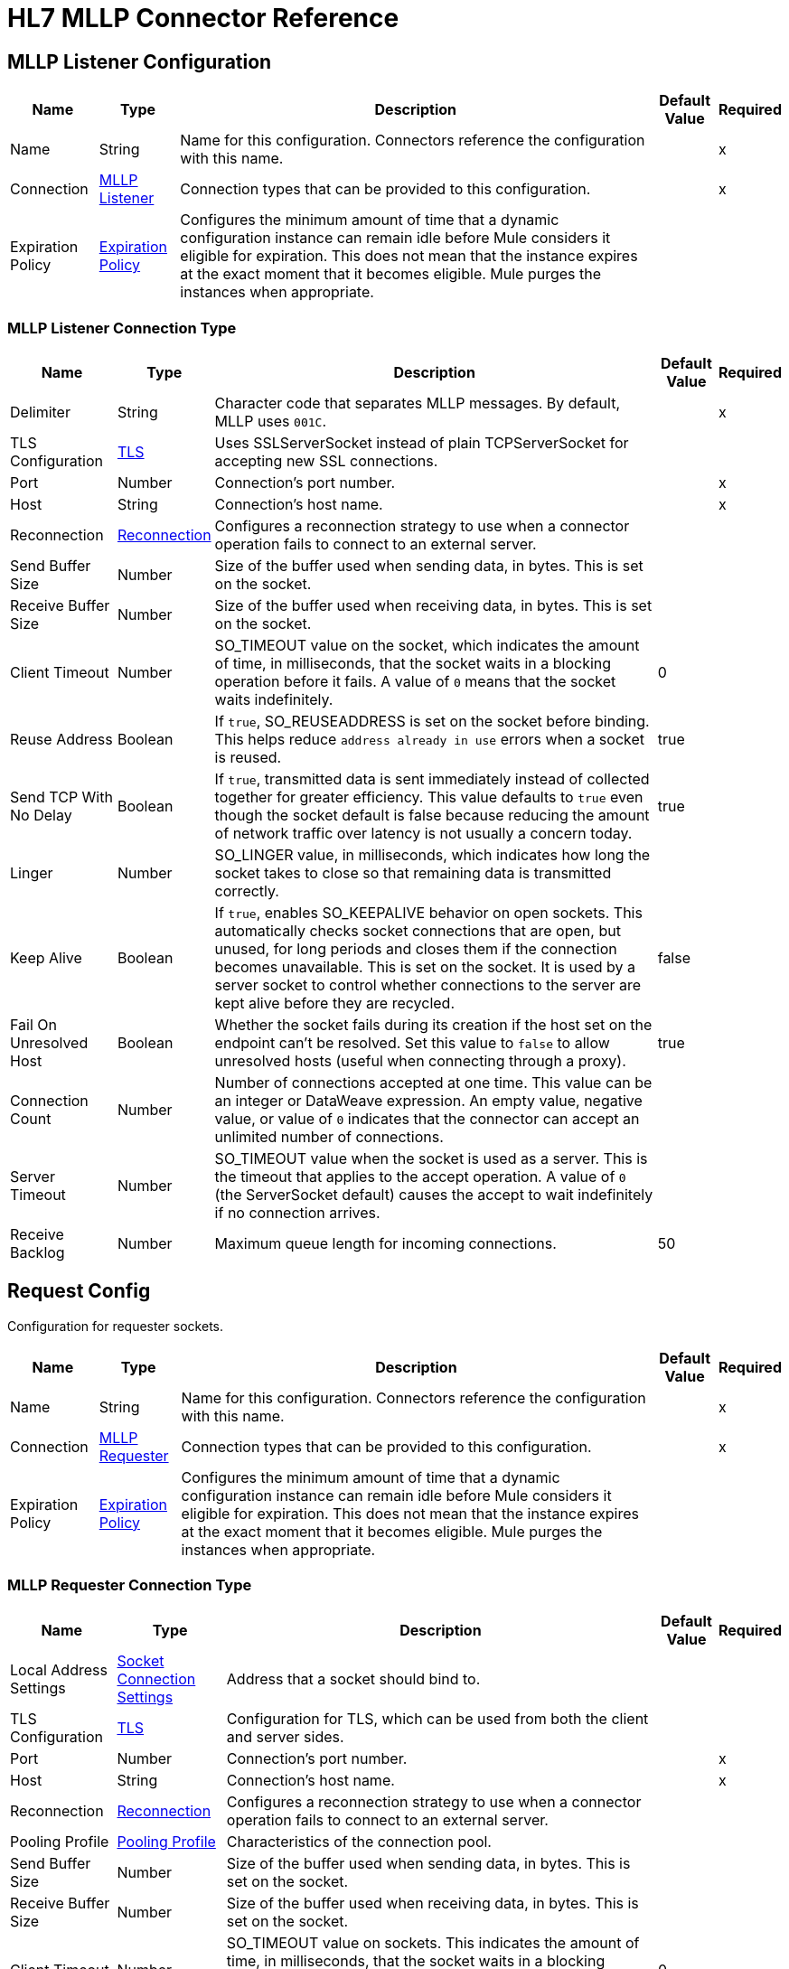 = HL7 MLLP Connector Reference
:page-aliases: connectors::hl7/hl7-mllp-connector-reference.adoc

[[mllp-listener-config]]
== MLLP Listener Configuration

[%header%autowidth.spread]
|===
| Name | Type | Description | Default Value | Required
|Name | String | Name for this configuration. Connectors reference the configuration with this name. | |x
| Connection a| <<mllp-listener-config_mllp-listener, MLLP Listener>>
| Connection types that can be provided to this configuration. | |x
| Expiration Policy a| <<ExpirationPolicy>> |  Configures the minimum amount of time that a dynamic configuration instance can remain idle before Mule considers it eligible for expiration. This does not mean that the instance expires at the exact moment that it becomes eligible. Mule purges the instances when appropriate.|  |
|===

[[mllp-listener-config_mllp-listener]]
=== MLLP Listener Connection Type

[%header%autowidth.spread]
|===
| Name | Type | Description | Default Value | Required
| Delimiter a| String |  Character code that separates MLLP messages. By default, MLLP uses `001C`. |  |x
| TLS Configuration a| <<TLS>> |  Uses SSLServerSocket instead of plain TCPServerSocket for accepting new SSL connections. |  |
| Port a| Number |  Connection's port number. |  |x
| Host a| String |  Connection's host name. |  |x
| Reconnection a| <<Reconnection>> |  Configures a reconnection strategy to use when a connector operation fails to connect to an external server.
 |  |
| Send Buffer Size a| Number |  Size of the buffer used when sending data, in bytes. This is set on the socket. |  |
| Receive Buffer Size a| Number |  Size of the buffer used when receiving data, in bytes. This is set on the socket. |  |
| Client Timeout a| Number |  SO_TIMEOUT value on the socket, which indicates the amount of time, in milliseconds, that the socket waits in a blocking operation before it fails. A value of `0` means that the socket waits indefinitely. | 0 |
| Reuse Address a| Boolean |  If `true`, SO_REUSEADDRESS is set on the socket before binding. This helps reduce `address already in use` errors when a socket is reused. |  true |
| Send TCP With No Delay a| Boolean | If `true`, transmitted data is sent immediately instead of collected together for greater efficiency. This value defaults to `true` even though the socket default is false because reducing the amount of network traffic over latency is not usually a concern today. |  true |
| Linger a| Number |  SO_LINGER value, in milliseconds, which indicates how long the socket takes to close so that remaining data is transmitted correctly. |  |
| Keep Alive a| Boolean | If `true`, enables SO_KEEPALIVE behavior on open sockets. This automatically checks socket connections that are open, but unused, for long periods and closes them if the connection becomes unavailable. This is set on the socket. It is used by a server socket to control whether connections to the server are kept alive before they are recycled. |  false |
| Fail On Unresolved Host a| Boolean |  Whether the socket fails during its creation if the host set on the endpoint can't be resolved. Set this value to `false` to allow unresolved hosts (useful when connecting through a proxy). |  true |
|Connection Count |Number | Number of connections accepted at one time. This value can be an integer or DataWeave expression. An empty value, negative value, or value of `0` indicates that the connector can accept an unlimited number of connections. | |
| Server Timeout a| Number |  SO_TIMEOUT value when the socket is used as a server. This is the timeout that applies to the accept operation. A value of `0` (the ServerSocket default) causes the accept to wait indefinitely if no connection arrives. |  |
| Receive Backlog a| Number |  Maximum queue length for incoming connections. |  50 |
|===

[[request-config]]
== Request Config

Configuration for requester sockets.

[%header%autowidth.spread]
|===
| Name | Type | Description | Default Value | Required
|Name | String | Name for this configuration. Connectors reference the configuration with this name. | |x
| Connection a| <<request-config_mllp-requester, MLLP Requester>>
| Connection types that can be provided to this configuration. | |x
| Expiration Policy a| <<ExpirationPolicy>> |  Configures the minimum amount of time that a dynamic configuration instance can remain idle before Mule considers it eligible for expiration. This does not mean that the instance expires at the exact moment that it becomes eligible. Mule purges the instances when appropriate.|  |
|===

[[request-config_mllp-requester]]
=== MLLP Requester Connection Type

[%header%autowidth.spread]
|===
| Name | Type | Description | Default Value | Required
| Local Address Settings a| <<SocketConnectionSettings>> | Address that a socket should bind to. |  |
| TLS Configuration a| <<Tls>> |  Configuration for TLS, which can be used from both the client and server sides. |  |
| Port a| Number |  Connection's port number. |  |x
| Host a| String |  Connection's host name. |  |x
| Reconnection a| <<Reconnection>> |  Configures a reconnection strategy to use when a connector operation fails to connect to an external server. |  |
| Pooling Profile a| <<PoolingProfile>> |  Characteristics of the connection pool. |  |
| Send Buffer Size a| Number |  Size of the buffer used when sending data, in bytes. This is set on the socket. |  |
| Receive Buffer Size a| Number |  Size of the buffer used when receiving data, in bytes. This is set on the socket. |  |
| Client Timeout a| Number |  SO_TIMEOUT value on sockets. This indicates the amount of time, in milliseconds, that the socket waits in a blocking operation before failing. A value of `0` means waiting indefinitely. | 0 |
| Reuse Address a| Boolean |  If `true`, SO_REUSEADDRESS is set on the socket before binding. This helps reduce `address already in use` errors when a socket is reused. | true |
| Send TCP With No Delay a| Boolean |  If `true`, transmitted data is sent immediately instead of collected together for greater efficiency. This value defaults to `true` even though the socket default is false because reducing the amount of network traffic over latency is not usually a concern today. | true |
| Linger a| Number |  SO_LINGER value, which indicates how long, in milliseconds, the socket takes to close so that any remaining data is transmitted correctly. |  |
| Keep Alive a| Boolean |  If `true`, enables SO_KEEPALIVE behavior on open sockets. This automatically checks socket connections that are open, but unused, for long periods and closes them if the connection becomes unavailable. This is set on the socket and is used by a server socket to control whether connections to the server are kept alive before they are recycled. |  false |
| Fail On Unresolved Host a| Boolean |  If `true`, the socket fails during its creation if the host set on the endpoint can't be resolved. Set this value to `false` to allow unresolved hosts (useful when connecting through a proxy). |  true |
| Connection Timeout a| Number |  Number of milliseconds to wait until an outbound connection to a remote server is successfully created. Defaults to 30 seconds. |  30000 |
|===

== Sources

* <<mllp-listener>>

[[mllp-listener]]
=== MLLP Listener

`<mllp:mllp-listener>`

Listens for the socket connections of the given protocol in the configured host and port. When a new connection is received, this source schedules a socket worker to handle the communication for that connection.


[%header%autowidth.spread]
|===
| Name | Type | Description | Default Value | Required
| Configuration | String | Name of the configuration to use. | |x
| Output Mime Type a| String |  MIME type of the payload that this operation outputs. |  |
| Output Encoding a| String |  Encoding for the payload that this operation outputs. |  |
| Primary Node Only a| Boolean | Whether this source executes only on the primary node when running in a cluster.  |  |
| Streaming Strategy a| 
* <<repeatable-in-memory-stream>>
* <<repeatable-file-store-stream>>
* non-repeatable-stream |  Configures how Mule processes streams. Repeatable streams are the default behavior. |  |
| Redelivery Policy a| <<RedeliveryPolicy>> | Configures the redelivery policy for executing requests that generate errors. You can add a redelivery policy to any source in a flow.   |  |
| Reconnection Strategy a| * <<reconnect>>
* <<reconnect-forever>> | Reconnection strategy to use. |  |
|===

==== Output

[%autowidth.spread]
|===
| Type | Binary
| Attributes Type a| <<ImmutableSocketAttributes>>
|===

=== Associated Configurations

* <<mllp-listener-config>>

== Operations

* <<send>>

[[send]]
=== Send

`<mllp:send>`

Sends the data using the client associated with the MLLP Requester connection.


[%header%autowidth.spread]
|===
| Name | Type | Description | Default Value | Required
| Configuration | String | Name of the configuration to use. | |x
| Content a| Binary |  Data to serialize and send through the socket. |  `#[payload]` |
| Reconnection Strategy a| * <<reconnect>>
* <<reconnect-forever>> |  Reconnection strategy to use. |  |
|===

=== For Configurations

* <<request-config>>

=== Throws

* MLLP:CONNECTIVITY
* MLLP:LISTENING_ERROR
* MLLP:RETRY_EXHAUSTED
* MLLP:SENDING_ERROR
* MLLP:UNKNOWN

== Object Types

[[crl-file]]
=== CRL File

Specifies the location of the certification revocation list (CRL) file.

[%header%autowidth.spread]
|===
| Field | Type | Description | Default Value | Required
| Path a| String | Path to the CRL file. |  |
|===

[[custom-ocsp-responder]]
=== Custom OCSP Responder

Configures a custom OCSP responder for certification revocation checks.

[%header%autowidth.spread]
|===
| Field | Type | Description | Default Value | Required
| Url a| String | URL of the OCSP responder. |  |
| Cert Alias a| String | Alias of the signing certificate for the OCSP response. If specified, the alias must be in the truststore. |  |
|===

[[ExpirationPolicy]]
=== Expiration Policy

Configures an expiration policy strategy.

[%header%autowidth.spread]
|===
| Field | Type | Description | Default Value | Required
| Max Idle Time a| Number | Configures the maximum amount of time that a dynamic configuration instance can remain idle before Mule considers it eligible for expiration.|  |
| Time Unit a| Enumeration, one of:

** NANOSECONDS
** MICROSECONDS
** MILLISECONDS
** SECONDS
** MINUTES
** HOURS
** DAYS | Time unit for the *Max Idle Time* field. |  |
|===

[[ImmutableSocketAttributes]]
=== Immutable Socket Attributes

[%header%autowidth.spread]
|===
| Field | Type | Description | Default Value | Required
| Host Address a| String | Address of the host where the requests are sent. |  |
| Host Name a| String | Name of the host where the requests are sent.  |  |
| Local Certificates a| Array of Any | SSL local certificates. If the socket is not an SSL socket, this value is null.  |  |
| Peer Certificates a| Array of Any | SSL peer certificates. If the socket is not an SSL socket, this value is null. |  |
| Port a| Number | Port to which the requests are sent. |  |
|===

[[KeyStore]]
=== Keystore

Configures the keystore for the TLS protocol. The keystore you generate contains a private key and a public certificate.

[%header%autowidth.spread]
|===
| Field | Type | Description | Default Value | Required
| Path a| String | Path to the keystore. Mule resolves the path relative to the current classpath and file system. |  |
| Type a| String | Type of keystore. |  |
| Alias a| String | Alias of the key to use when the keystore contains multiple private keys. By default, Mule uses the first key in the file. |  |
| Key Password a| String | Password used to protect the private key. |  |
| Password a| String | Password used to protect the keystore. |  |
| Algorithm a| String | Algorithm used by the keystore. |  |
|===

[[PoolingProfile]]
=== Pooling Profile

Configures the pooling profile characteristics.

[%header%autowidth.spread]
|===
| Field | Type | Description | Default Value | Required
| Max Active a| Number | Maximum number of Mule components that are active in a session at one time. When set to a negative value, there is no limit to the number of Mule components that are active at one time. When this value is exceeded, the pool is considered exhausted. |  |
| Max Idle a| Number | Maximum number of Mule components that can sit idle in the pool at any time. When set to a negative value, there is no limit. |  |
| Max Wait a| Number | Number of milliseconds to wait for a pooled component to become available when the pool is exhausted and the *Exhausted Action* is set to `WHEN_EXHAUSTED_WAIT`. |  |
| Min Eviction Millis a| Number | Minimum amount of time that an object can sit idle in the pool before it's eligible for eviction. When set to a negative value, no objects are evicted from the pool due to idle time alone. |  |
| Eviction Check Interval Millis a| Number | Number of milliseconds between runs of the object evictor. When set to a negative value, no object evictor is executed. |  |
| Exhausted Action a| Enumeration, one of:

** WHEN_EXHAUSTED_GROW
** WHEN_EXHAUSTED_WAIT
** WHEN_EXHAUSTED_FAIL a| Behavior of the Mule component pool when the pool is exhausted. Possible values are:

* `WHEN_EXHAUSTED_FAIL`
+
Throws a `NoSuchElementException`.
+
* `WHEN_EXHAUSTED_WAIT`
+
Blocks by invoking `Object.wait(long)` until a new or idle object is available.
 +
* `WHEN_EXHAUSTED_GROW`
+
Creates a new Mule instance and returns it, which makes the *Max Active* value ineffective. 
+
If *Max Wait* is positive, Mule blocks for at most that many milliseconds, after which it throws a `NoSuchElementException`. If *Max Wait* is a negative, Mule blocks indefinitely. |  |
| Initialization Policy a| Enumeration, one of:

** INITIALISE_NONE
** INITIALISE_ONE
** INITIALISE_ALL a| Determines how components in a pool should be initialized. Possible values are: 

* INITIALISE_NONE
+
Doesn't load any components into the pool on startup.
+
* INITIALISE_ONE
+
Loads one initial component into the pool on startup.
+
* INITIALISE_ALL
+
Loads all components into the pool on startup. |  |
| Disabled a| Boolean | If `true`, pooling is disabled. |  |
|===

[[reconnect]]
=== Reconnect

Configures a standard reconnection strategy, which specifies how often to reconnect and how many reconnection attempts the connector source or operation can make.

[%header%autowidth.spread]
|===
| Field | Type | Description | Default Value | Required
| Frequency a| Number | How often to reconnect, in milliseconds. |  |
| Blocking | Boolean | If `false`, the reconnection strategy runs in a separate, non-blocking thread.| |
| Count a| Number | How many reconnection attempts to make. |  |
|===

[[reconnect-forever]]
=== Reconnect Forever

Configures a forever reconnection strategy by which the connector source or operation attempts to reconnect at a specified frequency for as long as the Mule app runs.

[%header%autowidth.spread]
|===
| Field | Type | Description | Default Value | Required
| Frequency a| Number | How often to reconnect, in milliseconds. |  |
| Blocking | Boolean | If `false`, the reconnection strategy runs in a separate, non-blocking thread.| |
|===

[[Reconnection]]
=== Reconnection

Configures a reconnection strategy for an operation.

[%header%autowidth.spread]
|===
| Field | Type | Description | Default Value | Required
| Fails Deployment a| Boolean a| What to do if, when an app is deployed, a connectivity test does not pass after exhausting the associated reconnection strategy:

* `true`
+
Allow the deployment to fail.
+
* `false`
+
Ignore the results of the connectivity test. |  |
| Reconnection Strategy a| * <<reconnect>>
* <<reconnect-forever>> | Reconnection strategy to use. |  |
|===

[[RedeliveryPolicy]]
=== Redelivery Policy

Configures the redelivery policy for executing requests that generate errors. You can add a redelivery policy to any source in a flow. 

[%header%autowidth.spread]
|===
| Field | Type | Description | Default Value | Required
| Max Redelivery Count a| Number | Maximum number of times that a redelivered request can be processed unsuccessfully before returning a `REDELIVERY_EXHAUSTED` error. |  |
| Use Secure Hash a| Boolean | If `true`, Mule uses a secure hash algorithm to identify a redelivered message. |  |
| Message Digest Algorithm a| String | Secure hashing algorithm to use if the *Use Secure Hash* field is `true`. If the payload of the message is a Java object, Mule ignores this value and returns the value that the payload’s `hashCode()` returned. |  |
| Id Expression a| String | One or more expressions that determine when a message was redelivered. This field can be set only if the *Use Secure Hash* field is `false`. |  |
| Object Store a| ObjectStore | Configures the object store that stores the redelivery counter for each message. |  |
|===

[[repeatable-file-store-stream]]
=== Repeatable File Store Stream

Configures the repeatable file-store streaming strategy by which Mule runtime keeps a portion of the stream content in memory. If the stream content is larger than the configured buffer size, Mule backs up the buffer’s content to disk and then clears the memory.

[%header%autowidth.spread]
|===
| Field | Type | Description | Default Value | Required
| Max In Memory Size a| Number a| Maximum amount of memory that the stream can use for data. If the amount of memory exceeds this value, Mule buffers the content to disk. To optimize performance:

* Configure a larger buffer size to avoid the number of times Mule needs to write the buffer on disk. This increases performance, but it also limits the number of concurrent requests your application can process, because it requires additional memory.
* Configure a smaller buffer size to decrease memory load at the expense of response time.|  |
| Buffer Unit a| Enumeration, one of:

** BYTE
** KB
** MB
** GB | Unit for the *In Memory Size* field. |  |
|===

[[repeatable-in-memory-stream]]
=== Repeatable In Memory Stream

Configures the in-memory streaming strategy by which the request fails if the data exceeds the maximum buffer size. Always run performance tests to find the optimal buffer size for your specific use case.

[%header%autowidth.spread]
|===
| Field | Type | Description | Default Value | Required
| Initial Buffer Size a| Number | Initial amount of memory to allocate to the data stream. If the streamed data exceeds this value, the buffer expands by *Buffer Size Increment*, with an upper limit of the *Max In Memory Size* value. |  |
| Buffer Size Increment a| Number | Amount by which the buffer size expands if it exceeds its initial size. Setting a value of `0` or lower specifies that the buffer can't expand. |  |
| Max Buffer Size a| Number | Maximum size of the buffer. If the buffer size exceeds this value, Mule raises a `STREAM_MAXIMUM_SIZE_EXCEEDED` error. A value of less than or equal to `0` means no limit. |  |
| Buffer Unit a| Enumeration, one of:

** BYTE
** KB
** MB
** GB | Unit for the *Initial Buffer Size*, *Buffer Size Increment*, and *Max Buffer Size* fields. |  |
|===

[[SocketConnectionSettings]]
=== Socket Connection Settings

[%header%autowidth.spread]
|===
| Field | Type | Description | Default Value | Required
| Port a| Number | Connection's port number. |  | x
| Host a| String | Connection's host name. |  | x
|===

[[standard-revocation-check]]
=== Standard Revocation Check

Configures standard revocation checks for TLS certificates.

[%header%autowidth.spread]
|===
| Field | Type | Description | Default Value | Required
| Only End Entities a| Boolean a| Which elements to verify in the certificate chain:

* `true`
+
Verify only the last element in the certificate chain.
+
* `false`
+
Verify all elements in the certificate chain.
|  |
| Prefer Crls a| Boolean a| How to check certificate validity:

* `true`
+
Check the Certification Revocation List (CRL) for certificate validity.
+
* `false`
+
Use the Online Certificate Status Protocol (OCSP) to check certificate validity.
 |  |
| No Fallback a| Boolean a| Whether to use the secondary method to check certificate validity:

* `true`
+
Use the method that wasn't specified in the *Prefer Crls* field (the secondary method) to check certificate validity.
+
* `false`
+
Do not use the secondary method to check certificate validity.
|  |
| Soft Fail a| Boolean a| What to do if the revocation server can't be reached or is busy:

* `true`
+
Avoid verification failure.
+
* `false`
+
Allow the verification to fail. |  |
|===

[[Tls]]
=== TLS

Configures TLS to provide secure communications for the Mule app.

[%header%autowidth.spread]
|===
| Field | Type | Description | Default Value | Required
| Enabled Protocols a| String | Comma-separated list of protocols enabled for this context. |  |
| Enabled Cipher Suites a| String | Comma-separated list of cipher suites enabled for this context. |  |
| Trust Store a| <<TrustStore>> | Configures the TLS truststore. |  |
| Key Store a| <<KeyStore>> | Configures the TLS keystore. |  |
| Revocation Check a| * <<standard-revocation-check>>
* <<custom-ocsp-responder>>
* <<crl-file>> | Configures a revocation checking mechanism. |  |
|===

[[TrustStore]]
=== Truststore

Configures the truststore for TLS.

[%header%autowidth.spread]
|===
| Field | Type | Description | Default Value | Required
| Path a| String | Path to the truststore. Mule resolves the path relative to the current classpath and file system. |  |
| Password a| String | Password used to protect the truststore. |  |
| Type a| String | Type of truststore. |  |
| Algorithm a| String | Encryption algorithm that the truststore uses. |  |
| Insecure a| Boolean | If `true`, Mule stops performing certificate validations. Setting this to `true` can make connections vulnerable to attacks. |  |
|===

== See Also

* xref:connectors::introduction/introduction-to-anypoint-connectors.adoc[Introduction to Anypoint Connectors]
* https://help.mulesoft.com[MuleSoft Help Center]
